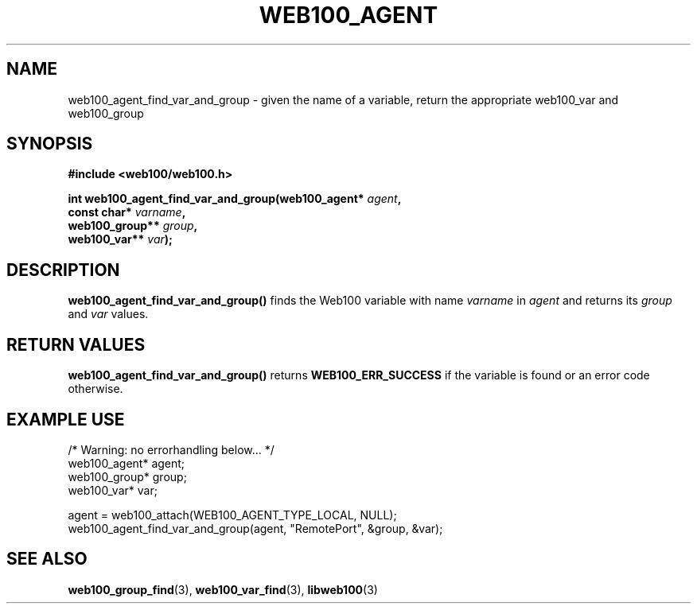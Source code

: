 .\" $Id: web100_agent_find_var_and_group.3,v 1.2 2002/02/28 17:29:52 engelhar Exp $
.TH WEB100_AGENT 3 "28 February 2002" "Web100 Userland" "Web100"
.SH NAME
web100_agent_find_var_and_group \- given the name of a variable, return the appropriate web100_var and web100_group
.SH SYNOPSIS
.B #include <web100/web100.h>
.PP
.nf
.BI "int web100_agent_find_var_and_group(web100_agent* " agent ","
.BI "                                    const char* " varname ","
.BI "                                    web100_group** " group ","
.BI "                                    web100_var** " var ");"
.fi
.SH DESCRIPTION
\fBweb100_agent_find_var_and_group()\fR finds the Web100 variable with
name \fIvarname\fR in \fIagent\fR and returns its \fIgroup\fR and
\fIvar\fR values.
.SH RETURN VALUES
\fBweb100_agent_find_var_and_group()\fR returns \fBWEB100_ERR_SUCCESS\fR
if the variable is found or an error code otherwise.
.SH EXAMPLE USE
.nf
/* Warning: no errorhandling below... */
web100_agent* agent;
web100_group* group;
web100_var* var;

agent = web100_attach(WEB100_AGENT_TYPE_LOCAL, NULL);
web100_agent_find_var_and_group(agent, "RemotePort", &group, &var);
.fi
.SH SEE ALSO
.BR web100_group_find (3),
.BR web100_var_find (3),
.BR libweb100 (3)
